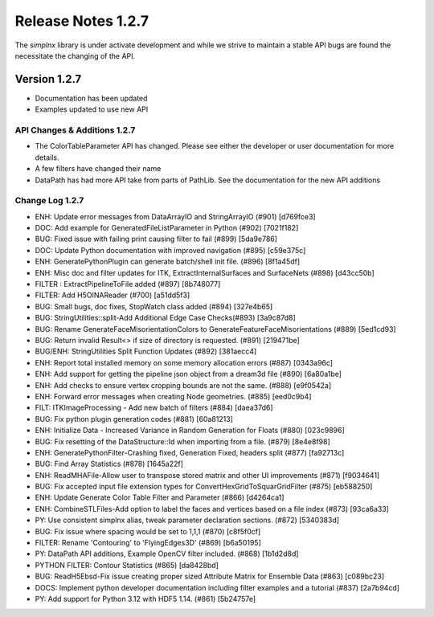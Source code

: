 Release Notes 1.2.7
===================

The `simplnx` library is under activate development and while we strive to maintain a stable API bugs are
found the necessitate the changing of the API.

Version 1.2.7
-------------

- Documentation has been updated
- Examples updated to use new API


API Changes & Additions 1.2.7
^^^^^^^^^^^^^^^^^^^^^^^^^^^^^

- The ColorTableParameter API has changed. Please see either the developer or user documentation for more details.
- A few filters have changed their name
- DataPath has had more API take from parts of PathLib. See the documentation for the new API additions

Change Log 1.2.7
^^^^^^^^^^^^^^^^^^^^

- ENH: Update error messages from DataArrayIO and StringArrayIO (#901) [d769fce3]
- DOC: Add example for GeneratedFileListParameter in Python (#902) [7021f182]
- BUG: Fixed issue with failing print causing filter to fail (#899) [5da9e786]
- DOC: Update Python documentation with improved navigation (#895) [c59e375c]
- ENH: GeneratePythonPlugin can generate batch/shell init file. (#896) [8f1a45df]
- ENH: Misc doc and filter updates for ITK, ExtractInternalSurfaces and SurfaceNets (#898) [d43cc50b]
- FILTER : ExtractPipelineToFile added (#897) [8b748077]
- FILTER: Add H5OINAReader (#700) [a51dd5f3]
- BUG: Small bugs, doc fixes, StopWatch class added (#894) [327e4b65]
- BUG: StringUtilities::split-Add Additional Edge Case Checks(#893) [3a9c87d8]
- BUG: Rename GenerateFaceMisorientationColors to GenerateFeatureFaceMisorientations (#889) [5ed1cd93]
- BUG: Return invalid Result<> if size of directory is requested. (#891) [219471be]
- BUG/ENH: StringUtilities Split Function Updates (#892) [381aecc4]
- ENH: Report total installed memory on some memory allocation errors (#887) [0343a96c]
- ENH: Add support for getting the pipeline json object from a dream3d file (#890) [6a80a1be]
- ENH: Add checks to ensure vertex cropping bounds are not the same. (#888) [e9f0542a]
- ENH: Forward error messages when creating Node geometries. (#885) [eed0c9b4]
- FILT: ITKImageProcessing - Add new batch of filters (#884) [daea37d6]
- BUG: Fix python plugin generation codes (#881) [60a81213]
- ENH: Initialize Data - Increased Variance in Random Generation for Floats (#880) [023c9896]
- BUG: Fix resetting of the DataStructure::Id when importing from a file. (#879) [8e4e8f98]
- ENH: GeneratePythonFilter-Crashing fixed, Generation Fixed, headers split (#877) [fa92713c]
- BUG: Find Array Statistics (#878) [1645a22f]
- ENH: ReadMHAFile-Allow user to transpose stored matrix and other UI improvements (#871) [f9034641]
- BUG: Fix accepted input file extension types for ConvertHexGridToSquarGridFilter (#875) [eb588250]
- ENH: Update Generate Color Table Filter and Parameter (#866) [d4264ca1]
- ENH: CombineSTLFiles-Add option to label the faces and vertices based on a file index (#873) [93ca6a33]
- PY: Use consistent simplnx alias, tweak parameter declaration sections. (#872) [5340383d]
- BUG: Fix issue where spacing would be set to 1,1,1 (#870) [c8f5f0cf]
- FILTER: Rename 'Contouring' to 'FlyingEdges3D' (#869) [b6a50195]
- PY: DataPath API additions, Example OpenCV filter included. (#868) [1b1d2d8d]
- PYTHON FILTER: Contour Statistics (#865) [da8428bd]
- BUG: ReadH5Ebsd-Fix issue creating proper sized Attribute Matrix for Ensemble Data (#863) [c089bc23]
- DOCS: Implement python developer documentation including filter examples and a tutorial (#837) [2a7b94cd]
- PY: Add support for Python 3.12 with HDF5 1.14. (#861) [5b24757e]